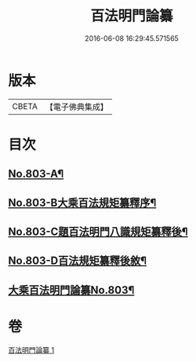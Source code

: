 #+TITLE: 百法明門論纂 
#+DATE: 2016-06-08 16:29:45.571565

* 版本
 |     CBETA|【電子佛典集成】|

* 目次
** [[file:KR6n0104_001.txt::001-0312b1][No.803-A¶]]
** [[file:KR6n0104_001.txt::001-0312c1][No.803-B大乘百法規矩纂釋序¶]]
** [[file:KR6n0104_001.txt::001-0313a4][No.803-C題百法明門八識規矩纂釋後¶]]
** [[file:KR6n0104_001.txt::001-0313b9][No.803-D百法規矩纂釋後敘¶]]
** [[file:KR6n0104_001.txt::001-0313c13][大乘百法明門論纂No.803¶]]

* 卷
[[file:KR6n0104_001.txt][百法明門論纂 1]]


